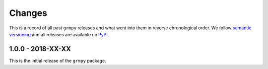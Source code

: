 Changes
=======

This is a record of all past ``grmpy`` releases and what went into them in reverse chronological order. We follow `semantic versioning <http://semver.org/>`_ and all releases are available on `PyPI <https://pypi.python.org/pypi/respy>`_.

1.0.0 - 2018-XX-XX
------------------

This is the initial release of the ``grmpy`` package.
